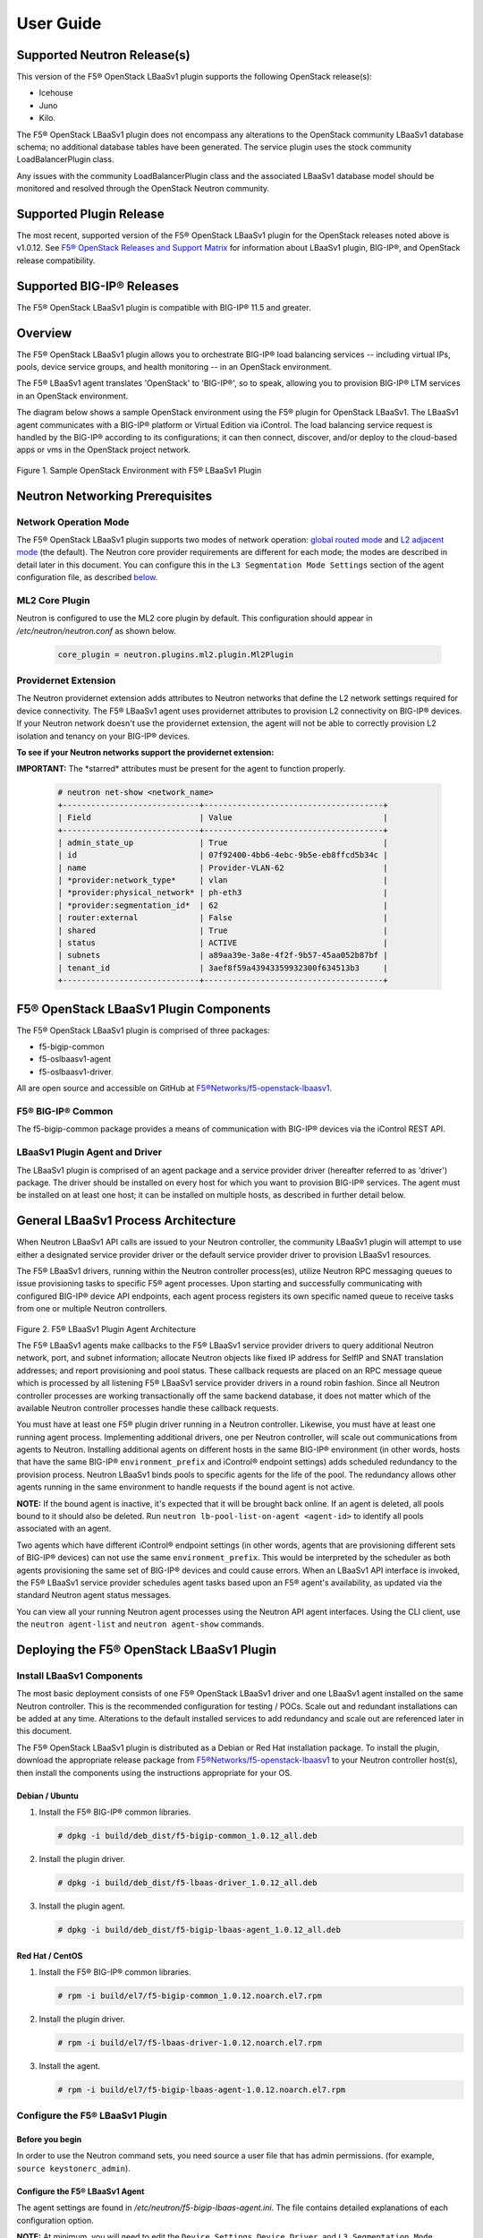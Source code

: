 User Guide==========Supported Neutron Release(s)----------------------------This version of the F5® OpenStack LBaaSv1 plugin supports the following OpenStack release(s):-  Icehouse-  Juno-  Kilo.The F5® OpenStack LBaaSv1 plugin does not encompass any alterations to the OpenStack community LBaaSv1 database schema; no additional database tables have been generated. The service plugin uses the stock community LoadBalancerPlugin class.Any issues with the community LoadBalancerPlugin class and the associated LBaaSv1 database model should be monitored and resolved through the OpenStack Neutron community.Supported Plugin Release------------------------The most recent, supported version of the F5® OpenStack LBaaSv1 plugin for the OpenStack releases noted above is v1.0.12. See `F5® OpenStack Releases and Support Matrix <http://f5-openstack-docs.readthedocs.org/en/latest/releases_and_versioning.html>`_ for information about LBaaSv1 plugin, BIG-IP®, and OpenStack release compatibility.Supported BIG-IP® Releases--------------------------The F5® OpenStack LBaaSv1 plugin is compatible with BIG-IP® 11.5 and greater.Overview--------The F5® OpenStack LBaaSv1 plugin allows you to orchestrate BIG-IP® loadbalancing services -- including virtual IPs, pools, device servicegroups, and health monitoring -- in an OpenStack environment.The F5® LBaaSv1 agent translates 'OpenStack' to 'BIG-IP®', so to speak,allowing you to provision BIG-IP® LTM services in an OpenStackenvironment.The diagram below shows a sample OpenStack environment usingthe F5® plugin for OpenStack LBaaSv1. The LBaaSv1 agent communicates witha BIG-IP® platform or Virtual Edition via iControl. The load balancingservice request is handled by the BIG-IP® according to itsconfigurations; it can then connect, discover, and/or deploy to thecloud-based apps or vms in the OpenStack project network.    .. image:: media/openstack_lbaas_env_example.png        :width: 500        :alt: Sample OpenStack Environment with F5® LBaaSv1 PluginFigure 1. Sample OpenStack Environment with F5® LBaaSv1 PluginNeutron Networking Prerequisites--------------------------------Network Operation Mode``````````````````````The F5® OpenStack LBaaSv1 plugin supports two modes of network operation: `global routed mode <#global-routed-mode>`_ and `L2 adjacent mode <#l2-adjacent-mode>`_ (the default). The Neutron core provider requirements are different for each mode; the modes are described in detail later in this document. You can configure this in the ``L3 Segmentation Mode Settings`` section of the agent configuration file, as described `below <#configure-the-f5-lbaasv1-plugin>`_.ML2 Core Plugin```````````````Neutron is configured to use the ML2 core plugin by default. This configuration should appear in */etc/neutron/neutron.conf* as shown below.    .. code-block:: shell        core_plugin = neutron.plugins.ml2.plugin.Ml2PluginProvidernet Extension`````````````````````The Neutron providernet extension adds attributes to Neutron networks that define the L2 network settings required for device connectivity. The F5® LBaaSv1 agent uses providernet attributes to provision L2 connectivity on BIG-IP® devices. If your Neutron network doesn't use the providernet extension, the agent will not be able to correctly provision L2 isolation and tenancy on your BIG-IP® devices.**To see if your Neutron networks support the providernet extension:****IMPORTANT:** The \*starred\* attributes must be present for the agent tofunction properly.    .. code-block:: shell        # neutron net-show <network_name>        +-----------------------------+--------------------------------------+        | Field                       | Value                                |        +-----------------------------+--------------------------------------+        | admin_state_up              | True                                 |        | id                          | 07f92400-4bb6-4ebc-9b5e-eb8ffcd5b34c |        | name                        | Provider-VLAN-62                     |        | *provider:network_type*     | vlan                                 |        | *provider:physical_network* | ph-eth3                              |        | *provider:segmentation_id*  | 62                                   |        | router:external             | False                                |        | shared                      | True                                 |        | status                      | ACTIVE                               |        | subnets                     | a89aa39e-3a8e-4f2f-9b57-45aa052b87bf |        | tenant_id                   | 3aef8f59a43943359932300f634513b3     |        +-----------------------------+--------------------------------------+F5® OpenStack LBaaSv1 Plugin Components---------------------------------------The F5® OpenStack LBaaSv1 plugin is comprised of three packages:- f5-bigip-common- f5-oslbaasv1-agent- f5-oslbaasv1-driver.All are open source and accessible on GitHub at `F5®Networks/f5-openstack-lbaasv1 <https://github.com/F5®Networks/f5-openstack-lbaasv1>`__.F5® BIG-IP® Common``````````````````The f5-bigip-common package provides a means of communication with BIG-IP®devices via the iControl REST API.LBaaSv1 Plugin Agent and Driver```````````````````````````````The LBaaSv1 plugin is comprised of an agent package and a service providerdriver (hereafter referred to as 'driver') package. The driver should beinstalled on every host for which you want to provision BIG-IP® services. Theagent must be installed on at least one host; it can be installed on multiplehosts, as described in further detail below.General LBaaSv1 Process Architecture------------------------------------When Neutron LBaaSv1 API calls are issued to your Neutron controller,the community LBaaSv1 plugin will attempt to use either a designatedservice provider driver or the default service provider driver toprovision LBaaSv1 resources.The F5® LBaaSv1 drivers, running within the Neutron controller process(es),utilize Neutron RPC messaging queues to issue provisioning tasks to specific F5®agent processes. Upon starting and successfully communicating with configuredBIG-IP® device API endpoints, each agent process registers its own specificnamed queue to receive tasks from one or multiple Neutron controllers.    .. figure:: media/plugin_agent_architecture.png        :alt: Plugin Agent ArchitectureFigure 2. F5® LBaaSv1 Plugin Agent ArchitectureThe F5® LBaaSv1 agents make callbacks to the F5® LBaaSv1 service providerdrivers to query additional Neutron network, port, and subnetinformation; allocate Neutron objects like fixed IP address for SelfIPand SNAT translation addresses; and report provisioning and pool status.These callback requests are placed on an RPC message queue which isprocessed by all listening F5® LBaaSv1 service provider drivers in around robin fashion. Since all Neutron controller processes are workingtransactionally off the same backend database, it does not matter whichof the available Neutron controller processes handle these callbackrequests.You must have at least one F5® plugin driver running in a Neutron controller.Likewise, you must have at least one running agent process. Implementingadditional drivers, one per Neutron controller, will scale outcommunications from agents to Neutron. Installing additional agents ondifferent hosts in the same BIG-IP® environment (in other words, hosts that havethe same BIG-IP® ``environment_prefix`` and iControl® endpoint settings) adds scheduledredundancy to the provision process. Neutron LBaaSv1 binds pools to specificagents for the life of the pool. The redundancy allows other agents running inthe same environment to handle requests if the bound agent is not active.**NOTE:** If the bound agent is inactive, it's expected that it will be brought back online. If an agent is deleted, all pools bound to it should also be deleted. Run ``neutron lb-pool-list-on-agent <agent-id>`` to identify all pools associated with an agent.Two agents which have different iControl® endpoint settings (in other words,agents that are provisioning different sets of BIG-IP® devices) can not use thesame ``environment_prefix``. This would be interpreted by the scheduler as bothagents provisioning the same set of BIG-IP® devices and could cause errors. When an LBaaSv1 API interface is invoked, the F5® LBaaSv1 service provider schedules agent tasks based upon an F5® agent's availability, as updated via the standard Neutron agent status messages.You can view all your running Neutron agent processes using the Neutron APIagent interfaces. Using the CLI client, use the ``neutron agent-list`` and``neutron agent-show`` commands.Deploying the F5® OpenStack LBaaSv1 Plugin------------------------------------------Install LBaaSv1 Components``````````````````````````The most basic deployment consists of one F5® OpenStack LBaaSv1 driver and oneLBaaSv1 agent installed on the same Neutron controller. This is therecommended configuration for testing / POCs. Scale out and redundantinstallations can be added at any time. Alterations to the default installedservices to add redundancy and scale out are referenced later in this document.The F5® OpenStack LBaaSv1 plugin is distributed as a Debian or Red Hatinstallation package. To install the plugin, download the appropriate release package from`F5®Networks/f5-openstack-lbaasv1 <https://github.com/F5®Networks/f5-openstack-lbaasv1/>`_ toyour Neutron controller host(s), then install the components using the instructionsappropriate for your OS.Debian / Ubuntu~~~~~~~~~~~~~~~1. Install the F5® BIG-IP® common libraries.   .. code-block:: shell      # dpkg -i build/deb_dist/f5-bigip-common_1.0.12_all.deb2. Install the plugin driver.   .. code-block:: shell      # dpkg -i build/deb_dist/f5-lbaas-driver_1.0.12_all.deb3. Install the plugin agent.   .. code-block:: shell      # dpkg -i build/deb_dist/f5-bigip-lbaas-agent_1.0.12_all.debRed Hat / CentOS~~~~~~~~~~~~~~~~1. Install the F5® BIG-IP® common libraries.   .. code-block:: shell      # rpm -i build/el7/f5-bigip-common_1.0.12.noarch.el7.rpm2. Install the plugin driver.   .. code-block:: shell      # rpm -i build/el7/f5-lbaas-driver-1.0.12.noarch.el7.rpm3. Install the agent.   .. code-block:: shell      # rpm -i build/el7/f5-bigip-lbaas-agent-1.0.12.noarch.el7.rpmConfigure the F5® LBaaSv1 Plugin````````````````````````````````Before you begin~~~~~~~~~~~~~~~~In order to use the Neutron command sets, you need source a user filethat has admin permissions. (for example, ``source keystonerc_admin``).Configure the F5® LBaaSv1 Agent~~~~~~~~~~~~~~~~~~~~~~~~~~~~~~~The agent settings are found in */etc/neutron/f5-bigip-lbaas-agent.ini*. The file contains detailed explanations of each configuration option.**NOTE:** At minimum, you will need to edit the ``Device Settings``, ``Device Driver``, and ``L3 Segmentation Mode Settings`` sections of this file. Additional options are explained later in this document. The installation process automatically starts an agent process; after you configure the ``/etc/neutron/f5-oslbaasv1-agent.init`` file, `restart the agent process <#start/restart-the-agent>`_.Configure the Neutron Service~~~~~~~~~~~~~~~~~~~~~~~~~~~~~The Neutron service settings are found in */etc/neutron/neutron_lbaas.conf*. Edit the ``Default`` and ``Service Providers`` sections as shown below to tell Neutron to use the F5® LBaaSv1 service provider.**NOTE:** In the service providers section, the f5.os.lbaasv1driver entry will be present, but commented out. *Uncomment this line to identify the F5® plugin as the LBaaSv1 service provider.*  Add ':default' to the end of the line as shown below to set it as the default LBaaS service provider.    .. code-block:: shell        # vi /etc/neutron/neutron_lbaas.conf        [DEFAULT]        loadbalancer_plugin = neutron.services.loadbalancer.plugin.LoadBalancerPlugin        ...        [service providers]        service_provider = LOADBALANCER:F5®:f5.oslbaasv1driver.drivers.plugin_driver.F5®PluginDriver:defaultSet the agent scheduler (Optional)~~~~~~~~~~~~~~~~~~~~~~~~~~~~~~~~~~In the default section of your neutron.conf file, the ``f5_loadbalancer_pool_scheduler_driver`` variable can be set to an alternative agent scheduler. The default value for this setting, ``f5.oslbaasv1driver.drivers.agent_scheduler.TenantScheduler``, causes LBaaSv1 pools to be distributed within an environment with tenant affinity.**WARNING:** You should only provide an alternate scheduler if you have an alternate service placement requirement and your own scheduler.Restart the neutron service~~~~~~~~~~~~~~~~~~~~~~~~~~~   .. code-block:: shell    # service neutron-server restartRestart the http service~~~~~~~~~~~~~~~~~~~~~~~~    .. code-block:: shell        # service apache2 restart \\ Debian / Ubuntu        # service httpd restart   \\ Red Hat / CentOSStart/Restart the agent~~~~~~~~~~~~~~~~~~~~~~~The agent may start running automatically upon installation. Taking this step will start or restart the service, depending on the agent's current status.    .. code-block:: shell        # service f5-oslbaasv1-agent start**NOTE:** If you want to start with clean logs, you should remove the log file first:    .. code-block:: shell        # rm /var/log/neutron/f5-oslbaasv1-agent.logVerify the F5® LBaaSv1 Plugin is Active~~~~~~~~~~~~~~~~~~~~~~~~~~~~~~~~~~~~~~~To check the agent's status, run ``neutron agent-list``.    .. code-block:: shell        # neutron agent-list        +--------------------------------------+--------------------+----------------------------------------------+-------+----------------+---------------------------+        | id                                   | agent_type         | host                                         | alive | admin_state_up | binary                    |        +--------------------------------------+--------------------+----------------------------------------------+-------+----------------+---------------------------+        | 11b4c7ca-aaf9-4ac8-8b9f-2003e021cf23 | Metadata agent     | host-29                                      | :-)   | True           | neutron-metadata-agent    |        | 13c25ea9-ca58-4b69-af27-fb1ea8824f65 | L3 agent           | host-29                                      | :-)   | True           | neutron-l3-agent          |        | 4c71878e-ac49-4a60-81d3-af3793705460 | Open vSwitch agent | host-29                                      | :-)   | True           | neutron-openvswitch-agent |        | 4e9df1b2-4fb7-4d01-8758-ca139038b0c8 | Loadbalancer agent | host-29                                      | :-)   | True           | neutron-lbaas-agent       |        | 640c19de-4362-4c4e-88b1-650092e62169 | DHCP agent         | host-29                                      | :-)   | True           | neutron-dhcp-agent        |        | e4921123-000c-4172-8a79-72e8f0d357e2 | Loadbalancer agent | host-29:3eb793cb-fa51-549d-a15b-253ce5405fcf | :-)   | True           | f5-oslbaasv1-agent        |        +--------------------------------------+--------------------+----------------------------------------------+-------+----------------+---------------------------+To view more details, run ``neutron agent-show <agent-id>``.    .. code-block:: shell        # neutron agent-show e4921123-000c-4172-8a79-72e8f0d357e2        +---------------------+--------------------------------------------------------------------------+        | Field               | Value                                                                    |        +---------------------+--------------------------------------------------------------------------+        | admin_state_up      | True                                                                     |        | agent_type          | Loadbalancer agent                                                       |        | alive               | True                                                                     |        | binary              | f5-oslbaasv1-agent                                                       |        | configurations      | {                                                                        |        |                     |      "icontrol_endpoints": {                                             |        |                     |           "10.190.6.253": {                                              |        |                     |                "device_name": "host-10-20-0-4.int.lineratesystems.com",  |        |                     |                "platform": "Virtual Edition",                            |        |                     |                "version": "BIG-IP_v11.6.0",                              |        |                     |                "serial_number": "65d1af65-d236-407a-779a9e02c4d9"        |        |                     |           }                                                              |        |                     |      },                                                                  |        |                     |      "request_queue_depth": 0,                                           |        |                     |      "environment_prefix": "",                                           |        |                     |      "tunneling_ips": [],                                                |        |                     |      "common_networks": {},                                              |        |                     |      "services": 0,                                                      |        |                     |      "environment_capacity_score": 0,                                    |        |                     |      "tunnel_types": [                                                   |        |                     |           "gre",                                                         |        |                     |           "vlan",                                                        |        |                     |           "vxlan"                                                        |        |                     |      ],                                                                  |        |                     |      "environment_group_number": 1,                                      |        |                     |      "bridge_mappings": {                                                |        |                     |           "default": "1.1"                                               |        |                     |      },                                                                  |        |                     |      "global_routed_mode": false                                         |        |                     | }                                                                        |        | created_at          | 2016-02-12 23:13:40                                                      |        | description         |                                                                          |        | heartbeat_timestamp | 2016-02-16 17:35:11                                                      |        | host                | host-29:3eb793cb-fa51-549d-a15b-253ce5405fcf                             |        | id                  | e4921123-000c-4172-8a79-72e8f0d357e2                                     |        | started_at          | 2016-02-12 23:13:40                                                      |        | topic               | f5-lbaas-process-on-agent                                                |        +---------------------+--------------------------------------------------------------------------+If the ``f5-oslbaasv1-agent`` doesn't appear when you run ``neutron agent-list``, the agent is not running. The options below can be useful for troubleshooting: * Check the logs:    .. code-block:: shell        # less /var/log/neutron/f5-oslbaasv1-agent.log * Check the status of the f5-os-lbaasv1-agent service:    .. code-block:: shell        # systemctl status f5-oslbaasv1-agentMultiple Controllers and Agent Redundancy-----------------------------------------The F5® LBaaSv1 plugin driver runs within the Neutron controller. When the Neutron community LBaaS plugin loads thedriver, it creates a global messaging queue that will be used for all inboundcallbacks and status update requests from F5® LBaaSv1 agents. (To run multiple queues, see the`differentiated service <#differentiated-services-and-scale-out>`_ section below.)In an environment with multiple Neutron controllers the F5® drivers all listen to the samenamed message queue, providing controller redundancy and scale out. The drivers handle requests from the global queue in a round-robin fashion. All Neutron controllers must use the same Neutron database to avoid state problems with concurrently-running controller instances.    .. figure:: media/basic_agent_scheduled_redudancy.png        :alt: Basic Agent Scheduled Redundancy    Figure 3. Basic Agent Scheduled Redundancy**NOTE**: The agent service will expect to find an */etc/neutron/neutron.conf* file on its host; this file contains the configurations for Neutron messaging. To make sure the messaging settings match those of the controller, we recommend copying the /etc/neutron/neutron.conf from the controller to all additional hosts.If you choose to deploy multiple agents with the same BIG-IP® ``environment_prefix``, each agent **must** run on a different host. Each agent will communicate with its configured iControl endpoint(s) to do the following: * Verify that the BIG-IP® systems meet minimal requirements. * Create a specific named queue unique to itself for processing provisioning requests from service provider drivers. * Report as a valid F5® LBaaSv1 agent via the standard Neutron controller agent status queue.The agents continue to report their status to the agent queue on a periodic basis (every 10 seconds, bydefault; this can be configured in */etc/neutron/f5-bigip-lbaas-agent.ini*).When a Neutron controller receives a request for a new pool, the F5® LBaaSv1 driver invokes the Tenant scheduler. The schedulerqueries all active F5® agents and determines what, if any, existing pools are bound to each agent. If the driver locates an active agent that already has a bound pool for the same ``tenant_id`` as the newly-requested pool, the driver selects that agent. Otherwise, the driver selects an active agent at random. The request to create the pool service is sent to the selected agent's task queue. When the provisioning task is complete, the agent reports the outcome to the LBaaSv1 callback queue. The driver processes the agent's report and updates the Neutron database. The agent which handled the provisioning task is bound to the pool for the pool's lifetime (in other words, that agent will handle all tasks for that pool as long as the agent and/or pool are active). If a bound agent is inactive, the Tenant scheduler looks for other agents with the same ``environment_prefix`` as the bound agent. The scheduler assigns the task to the first active agent with a matching ``environment_prefix`` that it finds. The pool remains bound to the original (currently inactive) agent, with the expectation that the agent will eventually be brought back online.**NOTE:** If an agent is deleted, all pools bound to it should also be deleted. Run ``neutron lb-pool-list-on-agent <agent-id>`` to identify all pools associated with an agent.Differentiated Services and Scale Out-------------------------------------The F5® LBaaSv1 plugin supports deployments where multiple BIG-IP® environments are required. In a differentiated service environment, each F5® driver will work as described above **with the exception** that each environment has its own messaging queue. The Tenant scheduler for each environment only considers agents within that environment. Configuring multiple environments with corresponding distinct ``neutron_lbaas`` service provider entries is the only way to allow a tenant to select its environment through the LBaaS API. The first section of */etc/neutron/f5-bigip-lbaas-agent.ini* provides information regarding configuration of multiple environments.To configure differentiated LBaaSv1 provisioning:1. Install the agent and driver on each host that requires LBaaSv1 provisioning.2. Assign the agent an environment-specific name in */etc/neutron/f5-bigip-lbaas-agent.ini*.3. Create a service provider entry for each agent in */etc/neutron/neutron_lbaas* that corresponds to the unique agent name you assigned.**WARNING:** A differentiated BIG-IP® environment can not share anything. This precludes the use of vCMP for differentiated environments because vCMP guests share global VLAN IDs.    .. figure:: media/driver_multiple_environments.png        :alt: Installing the LBaaSv1 Driver in Multiple Environments    Figure 4. Installing the LBaaSv1 Driver in Multiple Environments    .. figure:: media/agent_multiple_environments.png        :alt: F5® LBaaSv1 Agents in Multiple Environments    Figure 5. F5® LBaaSv1 Agents in Multiple EnvironmentsDefault Environment Options```````````````````````````The F5® OpenStack LBaaSv1 plugin allows for the use of three default environment names - test, dev, and prod. As shown in the excerpt from */etc/neutron/f5-oslbaasv1-agent.ini* below, the service provider entries in */etc/neutron/neutron_lbaas* correspond to each agent's unique ``environment_prefix``.    .. code-block:: shell        # For a test environment:        #        # Set your agent's environment_prefix to 'test'        #        # and add the following line to your LBaaS service_provider config        # on the neutron server:        #        # service_provider = LOADBALANCER:TEST:f5.oslbaasv1driver.drivers.plugin_driver.F5®PluginDriverTest        #        # For a dev environment:        #        # Set your agent's environment_prefix to 'dev'        #        # and add the following line to your LBaaS service_provider config        # on the neutron server:        #        # service_provider = LOADBALANCER:DEV:f5.oslbaasv1driver.drivers.plugin_driver.F5®PluginDriverDev        #        # For a prod environment:        #        # Set your agent's environment_prefix to 'prod'        #        # and add the following line to your LBaaS service_provider config        # on the neutron server:        #        # service_provider = LOADBALANCER:PROD:f5.oslbaasv1driver.drivers.plugin_driver.F5®PluginDriverProdAfter making changes to  */etc/neutron/f5-oslbaasv1-agent.ini* and */etc/neutron/neutron_lbaas*, restart the ``neutron-server`` process.    .. code-block:: shell        # service neutron-server restartRun ``neutron agent-list`` to view the list of active agents on your host to verify that the agent is up and running. If you do not see the ``f5-oslbaasv1-agent`` listed, you may need to restart the service.    .. code-block:: shell        # service f5-oslbaasv1-agent restartCustom Environments```````````````````You can use a driver-generating module to create custom environments. On each Neutron controller which will host your customenvironment, run the following command:    .. code-block:: shell        # python -m f5.oslbaasv1driver.utils.generate_env.py provider_name environment_prefixExample: Add the environment 'DFW1' using the following command:    .. code-block:: shell        # python -m f5.oslbaasv1driver.utils.generate_env.py DFW1 DFW1The command creates a driver class and a corresponding ``service_provider`` entry in */etc/neutron/neutron_lbaas*.    .. code-block:: shell        # service_provider = LOADBALANCER:DFW1:f5.oslbaasv1driver.drivers.plugin_driver_Dfw1.F5®PluginDriverDfw1To activate your custom environment, remove the comment (`#`) from the beginning of the new ``service_provider`` line. Then, restart ``neutron-server``.Capacity-Based Scale Out Per Environment````````````````````````````````````````In a differentiated service environment you can configure multiple agents, each of which is associated with a distinct iControl endpoint (in other words, different BIG-IP® devices). When grouping is specified within an environment, the service provider scheduler will consider the groupingalong with a reported ``environment_capacity_score``. Together, theagent grouping and the capacity score allow the scheduler to scale outa single environment across multiple BIG-IP® device service groups.    .. figure:: media/env_group_scale_out.png        :alt: Environment Group Scale Out    Figure 6. Environment Group Scale OutTo enable environment grouping, edit the ``environment_group_number`` setting in */etc/neutron/f5-oslbaasv1-agent.ini* (excerpt shown below).    .. code-block:: shell        # When using service differentiated environments, the environment can be        # scaled out to multiple device service groups by providing a group number.        # Each agent associated with a specific device service group should have        # the same environment_group_number.        #        # environment_group_number = 1All agents in the same group should have the same ``environment_group_number`` setting.Each agent measures its BIG-IP® devices' capacity. The agent will report a single ``environment_capacity_score`` for itsgroup every time it reports its agent status to the Neutron controller.The ``environment_capacity_score`` value is the highest capacity recorded on several collected statistics specified in the``capacity_policy`` setting in the agent configuration. The``capacity_policy`` setting is a dictionary, where the key is themetric name and the value is the max allowed value for that metric. Thescore is determined by dividing the metric collected by the max specifiedfor that metric in the ``capacity_policy`` setting. An acceptable reported ``environment_capacity_score`` is between zero (0) andone (1). **If an agent in the group reports an ``environment_capacity_score`` of one (1) or greater, the device is considered to be at capacity.**    .. code-block:: shell        # capacity_policy = throughput:1000000000, active_connections: 250000, route_domain_count: 512, tunnel_count: 2048**WARNING:** If you set the ``capacity_policy`` and all agents in all groups for an environment are at capacity, services will no longer be scheduled. When pools are created for an environment which has no capacity left, the pools will be placed in the error state.The following metrics implemented by the iControl driver can also be configured in */etc/neutron/f5-oslbaasv1-agent.ini*:    .. code-block:: shell        # throughput - total throughput in bps of the TMOS devices        # inbound_throughput - throughput in bps inbound to TMOS devices        # outbound_throughput - throughput in bps outbound from TMOS devices        # active_connections - number of concurrent active actions on a TMOS device        # tenant_count - number of tenants associated with a TMOS device        # node_count - number of nodes provisioned on a TMOS device        # route_domain_count - number of route domains on a TMOS device        # vlan_count - number of VLANs on a TMOS device        # tunnel_count - number of GRE and VxLAN overlay tunnels on a TMOS device        # ssltps - the current measured SSL TPS count on a TMOS device        # clientssl_profile_count - the number of clientside SSL profiles defined        #        # You can specify one or multiple metrics.When you create a new pool in an environment where multiple agent groups are configured, and the pool's ``tenant_id`` is not already associated with an agent group, the scheduler will attempt to assign the pool to the agent group which last reported the lowest ``environment_capacity_score``. If the pool's ``tenant_id`` is already associated with an agent group that is at capacity, the scheduler binds the pool to an agent in another group in the environment that is not at capacity.Running Multiple Agents on the Same Host````````````````````````````````````````**WARNING:** You should never run two agents *for the same environment* on the same host, as the hostname is used to help Neutron distinguish between agents. Multiple agent processes for *different environments* -- meaning each agent is associated with a different iControl endpoint -- can run on the same host.To configure multiple agent processes on the same host:1. Create a unique configuration file for each agent, using */etc/neutron/f5-oslbaasv1-agent.ini* as a template. Each   configuration file must have a unique iControl endpoint.2. Create additional upstart, init.d, or systemd service definitions for additional agents, using the default service definitions as a guide.   Each service should point to the appropriate configuration file (created in the previous step). The agent process uses Oslo   configuration. This means that typically the only thing that would change from the template service definitions would be the   ``--config-file`` and ``--log-file`` comand line arguments used to start the ``/usr/bin/f5-oslbaasv1-agent`` executable.3. Start each agent using the name of its unique upstart, init.d, or systemd service name.Supported  Network Topologies-----------------------------The F5® iControl agent driver supports the following network topologies with either BIG-IP® hardware or virtual editions.Global routed mode``````````````````In global routed mode, all VIPs are assumed routable from clients andall Members are assumed routable from the BIG-IP® devices themselves. AllL2 and L3 objects, including routes, must be pre-provisioned on the BIG-IP®Device Service Group prior to LBaaSv1 provisioning.    .. figure:: media/global_routed_mode.png        :alt: Global Routed ModeFigure 7. Global Routed Mode    .. code-block:: shell        +--------------------------------------+--------------------------------------+        | Topology                             | f5-oslbaasv1-agent.ini setting       |        +======================================+======================================+        | Global Routed mode                   | f5_global_routed_mode = True         |        +--------------------------------------+--------------------------------------+Global routed mode uses BIG-IP® AutoMap SNAT for all VIPs. Because noexplicit SNAT pools are being defined, sufficient Self IP addressesshould be created to handle connection loads.**WARNING:** In global routed mode, because all access to and from theBIG-IP® devices is assumed globally routed, there is no network segregationbetween tenant services on the BIG-IP® devices themselves. Overlapping IPaddress spaces for tenant objects is likewise not available.L2 Adjacent Mode````````````````**L2 adjacent mode is the default mode.** In L2 adjacent mode, the F5® OpenStackLBaaSv1 agent attempts to provision L2 networks -- including VLANs andoverlay tunnels -- by associating a specific BIG-IP® device with eachtenant network that has a VIP or pool member. VIP listeners are restricted totheir designated Neutron tenant network. L3 addresses associated withpool members are automatically allocated from Neutron subnets.L2 adjacent mode follows the `micro-segmentation <https://devcentral.f5.com/articles/microservices-versus-microsegmentation>`__ security model for gateways. Since each BIG-IP® device is L2-adjacent to all tenant networks for which LBaaSv1 objects are provisioned, the traffic flows do notlogically pass through another L3 forwarding device. Instead, traffic flows arerestricted to direct L2 communication between the cloud network elementand the BIG-IP® devices.    .. figure:: media/l2_adjacent_mode_topology.png        :alt: L2 Adjacent Mode TopologyFigure 8. L2 Adjacent Mode Topology    .. code-block:: shell        +--------------------------------------+--------------------------------------+        | Topology                             | f5-oslbaasv1-agent.ini setting       |        +======================================+======================================+        | L2 Adjacent mode                     | f5_global_routed_mode = False        |        +--------------------------------------+--------------------------------------+Because the agents manage the BIG-IP® device associations for many tenantnetworks, L2 adjacent mode is a much more complex orchestration. Itdynamically allocates L3 addresses from Neutron tenant subnets for BIG-IP®SelfIPs and SNAT translation addresses. These additional L3 addressesare allocated from the Neutron subnets associated with LBaaSv1 VIPs orMembers.One-Arm Mode````````````In one-arm mode, VIP and Members can be provisioned from the sameNeutron subnet.    .. figure:: media/one_arm.png        :alt: One-arm ModeFigure 9. One-arm Mode    .. code-block:: shell        +--------------------------------------+--------------------------------------+        | Topology                             | f5-oslbaasv1-agent.ini settings      |        +======================================+======================================+        | One-arm                              | f5_global_routed_mode = False        |        |                                      | f5_snat_mode = True                  |        |                                      |                                      |        |                                      | optional settings:                   |        |                                      | f5_snat_addresses_per_subnet = n     |        |                                      |                                      |        |                                      | where if n is 0, the virtual server  |        |                                      | will use AutoMap SNAT. If n is > 0,  |        |                                      | n number of SNAT addresses will be   |        |                                      | allocated from the Member subnet per |        |                                      | active traffic group.                |        +--------------------------------------+--------------------------------------+Multiple-Arm mode`````````````````In multiple-arm mode, VIP and Members are provisioned from differentNeutron subnets.    .. figure:: media/multiarm_snat.png        :alt: Multiple-arm ModeFigure 10. Multiple-arm Mode    .. code-block:: shell        +--------------------------------------+--------------------------------------+        | Topology                             | f5-oslbaasv1-agent.ini setting       |        +======================================+======================================+        | Multiple-arm                         | f5_global_routed_mode = False        |        |                                      | f5_snat_mode = True                  |        |                                      |                                      |        |                                      | optional settings:                   |        |                                      | f5_snat_addresses_per_subnet = n     |        |                                      |                                      |        |                                      | where if n is 0, the virtual server  |        |                                      | will use AutoMap SNAT. If n is > 0,  |        |                                      | n number of SNAT addresses will be   |        |                                      | allocated from the Member subnet per |        |                                      | active traffic group.                |        +--------------------------------------+--------------------------------------+Gateway Routed Mode```````````````````In gateway routed mode, attemps will be made to create a default gatewayforwarding service on the BIG-IP® Device Service Group for Member Neutronsubnets.    .. figure:: media/routed_mode.png        :alt: Gateway Routed ModeFigure 11. Gateway Routed Mode    .. code-block:: shell        +--------------------------------------+--------------------------------------+        | Topology                             | f5-oslbaasv1-agent.ini setting       |        +======================================+======================================+        | Gateway routed mode                  | f5_global_routed_mode = False        |        |                                      | f5_snat_mode = False                 |        |                                      |                                      |        +--------------------------------------+--------------------------------------+For the Neutron network topologies requiring dynamic L2 and L3provisioning of the BIG-IP® devices -- **which includes all network topologiesexcept global routed mode** -- the F5® LBaaSv1 iControl driver supports the following:-  Provider VLANs - VLANs defined by the admin tenant and shared with other tenants-  Tenant VLANs - VLANs defined by the admin tenant *for* other tenants, or defined   by the tenants themselves-  Tenant GRE Tunnels - GRE networks defined by the tenant-  Tenant VxLAN Tunnels - VxLAN networks defined by the tenantVLANs`````For VLAN connectivity, the F5® BIG-IP® devices use a mapping between theNeutron ``network provider:physical_network`` attribute and TMMinterface names. This is analogous to the Open vSwitch agents mappingbetween the Neutron ``network provider:physical_network`` and theinterface bridge name. The mapping is created in */etc/neutron/f5-oslbaasv1-agent.ini*, using the``f5_external_physical_mappings`` setting. The name of the ``provider:physical_network`` entries can be added to a comma separatedlist with mappings to the TMM interface or LAG trunk name, and a booleanattribute to specify if 802.1q tagging will be applied.Example: This configuration maps the ``provider:physical_network`` containing 'ph-eth3' to TMMinterface 1.1 with 802.1q tagging.    .. code-block:: shell        f5_external_physical_mappings = ph-eth3:1.1:TrueA default mapping should be included for cases where the ``provider:physical_network`` does not match any configuration settings.A default mapping simply uses the word default instead of a known``provider:physical_network`` attribute.Example: The configuration below includes the previously illustrated ``ph-eth3`` map, a default map, and LAG trunkmapping.    .. code-block:: shell        f5_external_physical_mappings = default:1.1:True, ph-eth3:1.1:True, ph-eth4:lag-trunk-1:True**WARNING:** The default Open vSwitch Neutron networking does notsupport VLAN tagging by guest instances. Each guest interface is treatedas an access port and all VLAN tags will be stripped before frames reachthe physical network infrastructure. To allow a BIG-IP® VE guest tofunction in L2 Adjacent mode using VLANs as your tenant network type, thesoftware networking infrastructure which strips VLAN tags from framesmust be bypassed. You can bypass the software bridge using the ``ip``, ``brctl``, and ``ovs-vsctl`` commands on the compute nodeafter the BIG-IP® VE guest instances have been created. This process is **not** automated by any Neutron agent. This requirement only appliesto BIG-IP® VE when running as a Nova guest instance.    .. figure:: media/VE_Multitenant_VLAN_bypass.png        :alt: VE Multi-tenant VLAN BypassFigure 12. VE Multi-tenant VLAN BypassTunnels```````For GRE and VxLAN tunnels, the F5® BIG-IP® devices expect to communicatewith Open vSwitch VTEPs. The VTEP addresses for Open vSwitch VTEPs arelearned from their registered Neutron agent configuration's ``tunneling_ip`` attribute.For example:    .. code-block:: shell        # neutron agent-show 034bddd0-0ac3-457a-9e2c-ed456dc2ad53        +---------------------+--------------------------------------+        | Field               | Value                                |        +---------------------+--------------------------------------+        | admin_state_up      | True                                 |        | agent_type          | Open vSwitch agent                   |        | alive               | True                                 |        | binary              | neutron-openvswitch-agent            |        | configurations      | {                                    |        |                     |      "tunnel_types": [               |        |                     |           "gre"                      |        |                     |      ],                              |        |                     |      "tunneling_ip": "10.1.0.35",    |        |                     |      "bridge_mappings": {            |        |                     |           "ph-eth3": "br-eth3"       |        |                     |      },                              |        |                     |      "l2_population": true,          |        |                     |      "devices": 4                    |        |                     | }                                    |        | created_at          | 2013-11-15 05:00:23                  |        | description         |                                      |        | heartbeat_timestamp | 2014-04-22 16:58:21                  |        | host                | sea-osp-cmp-001                      |        | id                  | 034bddd0-0ac3-457a-9e2c-ed456dc2ad53 |        | started_at          | 2014-04-17 22:39:30                  |        | topic               | N/A                                  |        +---------------------+--------------------------------------+The F5® LBaaSv1 agent supports the ML2 L2 population service in that overlay tunnels for Member IP access are only built to Open vSwitch agents hosting Members. When using the ML2 population service, you can also elect to use static ARP entries for BIG-IP® devices to avoid flooding. This setting is found in */etc/neutron/f5-oslbaasv1-agent.ini*.    .. code-block:: shell        # Static ARP population for members on tunnel networks        #        # This is a boolean True or False value which specifies        # that if a Pool Member IP address is associated with a gre        # or vxlan tunnel network, in addition to a tunnel fdb        # record being added, that a static arp entry will be created to        # avoid the need to learn the member's MAC address via flooding.        #        f5_populate_static_arp = TrueThe necessary ML2 port binding extensions and segmentation model are defined by default with the community ML2 coreplugin and Open vSwitch agents on the compute nodes.When VIPs are placed on tenant overlay networks, the F5® LBaaSv1 agentsends tunnel update RPC messages to the Open vSwitch agents to inform them of BIG-IP® device VTEPs. This allows tenant guest virtualmachines or network node services to interact with the BIG-IP®-provisioned VIPs across overlay networks.BIG-IP® VTEP addresses should be added to the associated agent's config file (*/etc/neutron/f5-oslbaasv1-agent.ini*).    .. code-block:: shell        # Device Tunneling (VTEP) selfips        #        # This is a single entry or comma separated list of cidr (h/m) format        # selfip addresses, one per BIG-IP device, to use for VTEP addresses.        #        # If no gre or vxlan tunneling is required, these settings should be        # commented out or set to None.        #        #f5_vtep_folder = 'Common'        #f5_vtep_selfip_name = 'vtep'Run ``neutron agent-show <agent-id>`` to view/verify the VTEP configurations. The VTEP addresses are listed as ``tunneling_ips``.    .. code-block:: shell        # neutron agent-show 014ada1a-91ab-4408-8a81-7be6c4ea8113        +---------------------+-----------------------------------------------------------------------+        | Field               | Value                                                                 |        +---------------------+-----------------------------------------------------------------------+        | admin_state_up      | True                                                                  |        | agent_type          | Loadbalancer agent                                                    |        | alive               | True                                                                  |        | binary              | f5-bigip-lbaas-agent                                                  |        | configurations      | {                                                                     |        |                     |      "icontrol_endpoints": {                                          |        |                     |           "10.0.64.165": {                                            |        |                     |                "device_name": "host-10-0-64-165.openstack.f5se.com",  |        |                     |                "platform": "Virtual Edition",                         |        |                     |                "version": "BIG-IP_v11.6.0",                           |        |                     |                "serial_number": "b720f143-a632-464c-4db92773f2a0"     |        |                     |           },                                                          |        |                     |           "10.0.64.164": {                                            |        |                     |                "device_name": "host-10-0-64-164.openstack.f5se.com",  |        |                     |                "platform": "Virtual Edition",                         |        |                     |                "version": "BIG-IP_v11.6.0",                           |        |                     |                "serial_number": "e1b1f439-72c3-5240-4358bbc45dff"     |        |                     |           }                                                           |        |                     |      },                                                               |        |                     |      "request_queue_depth": 0,                                        |        |                     |      "environment_prefix": "dev",                                     |        |                     |      "tunneling_ips":                                                 |        |                     |           "10.0.63.126",                                              |        |                     |           "10.0.63.125"                                               |        |                     |      ],                                                               |        |                     |      "common_networks": {},                                           |        |                     |      "services": 0,                                                   |        |                     |      "environment_capacity_score": 0,                                 |        |                     |      "tunnel_types": [                                                |        |                     |           "gre"                                                       |        |                     |      ],                                                               |        |                     |      "environment_group_number": 1,                                   |        |                     |      "bridge_mappings": {                                             |        |                     |           "default": "1.3"                                            |        |                     |      },                                                               |        |                     |      "global_routed_mode": false                                      |        |                     | }                                                                     |        | created_at          | 2015-08-19 13:08:15                                                   |        | description         |                                                                       |        | heartbeat_timestamp | 2015-08-20 15:19:15                                                   |        | host                | sea-osp-ctl-001:f5acc0d3-24d6-5c64-bc75-866dd26310a4                  |        | id                  | 014ada1a-91ab-4408-8a81-7be6c4ea8113                                  |        | started_at          | 2015-08-19 17:30:44                                                   |        | topic               | f5-lbaas-process-on-agent                                             |        +---------------------+-----------------------------------------------------------------------+OpenStack and BIG-IP® Multinenancy---------------------------------By default, all BIG-IP® objects are created in administrative partitionsassociated with the OpenStack ``tenant_id`` for the Pool. If the */etc/neutron/f5-oslbaasv1-agent.ini* setting for ``use_namespaces``is set to ``True``, and it is not configured for global routed mode, a BIG-IP® route domain is created for each tenant, providingsegmentation for IP address spaces between tenants. If an associated Neutron network for a VIP or Member is shown as ``shared=True``, and the F5® LBaaSv1 agent is not in global routed mode, all associated L2 and L3 objects are created in the /Common administrative partition and associated with route domain 0 (zero) on all BIG-IP® devices.    .. figure:: media/tenancy_mapping.png        :alt: BIG-IP® Multi-tenancyFigure 13. BIG-IP® Multi-tenancyBIG-IP® High Availability Modes------------------------------The F5® iControl agent driver supports:-  Standalone - No High Availability-  Pair mode - Active / Standby BIG-IP® devices-  ScaleN mode - Multiple Active BIG-IP® devices, up to 4 (four) devicesThese options can be configured in the ``Device Settings`` section of */etc/neutron/f5-oslbaasv1-agent.ini*.Troubleshooting---------------To troubleshoot problems with the F5® LBaaSv1 driver or an agent process, set the global Neutron setting and agent process ``debug`` setting to ``True``. Extensive logging will then appear in the neutron-server and f5-oslbaasv1-agent log files on their respective hosts.